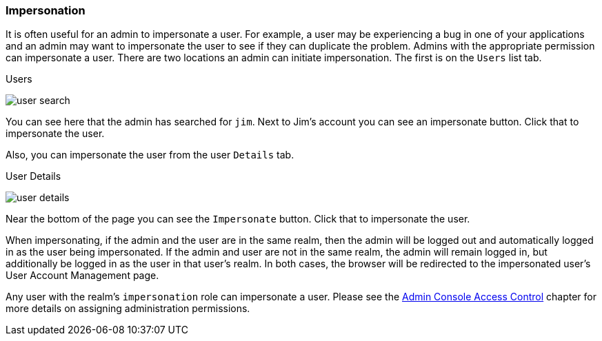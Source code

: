 
=== Impersonation

It is often useful for an admin to impersonate a user.  For example, a user may be experiencing a bug in one of your applications and
an admin may want to impersonate the user to see if they can duplicate the problem.  Admins with the appropriate permission
can impersonate a user.  There are two locations an admin can initiate impersonation.  The first is on the `Users` list tab.

.Users
image:{book_images}/user-search.png[]

You can see here that the admin has searched for `jim`.  Next to Jim's account you can see an impersonate button.  Click that
to impersonate the user.

Also, you can impersonate the user from the user `Details` tab.

.User Details
image:{book_images}/user-details.png[]

Near the bottom of the page you can see the `Impersonate` button.  Click that to impersonate the user.

When impersonating, if the admin and the user are in the same realm, then the admin will be logged out and automatically logged
in as the user being impersonated.  If the admin and user are not in the same realm, the admin will remain logged in, but additionally
be logged in as the user in that user's realm.  In both cases, the browser will be redirected to the impersonated user's User Account Management
page.

Any user with the realm's `impersonation` role can impersonate a user.  Please see the <<_admin_permissions,Admin Console Access Control>> chapter
for more details on assigning administration permissions.
